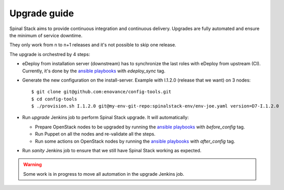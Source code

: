 Upgrade guide
=============

Spinal Stack aims to provide continuous integration and continuous delivery.
Upgrades are fully automated and ensure the minimum of service downtime.

They only work from n to n+1 releases and it's not possible to skip one release.

The upgrade is orchestred by 4 steps:

- eDeploy from installation server (downstream) has to synchronize the last roles with eDeploy from upstream (CI). Currently, it's done by the `ansible playbooks`_ with `edeploy_sync` tag.

.. _`ansible playbooks`: https://github.com/enovance/edeploy-roles/blob/master/update

- Generate the new configuration on the install-server. Example with I.1.2.0 (release that we want) on 3 nodes::

    $ git clone git@github.com:enovance/config-tools.git
    $ cd config-tools
    $ ./provision.sh I.1.2.0 git@my-env-git-repo:spinalstack-env/env-joe.yaml version=D7-I.1.2.0

- Run `upgrade` Jenkins job to perform Spinal Stack upgrade. It will automatically:

  - Prepare OpenStack nodes to be upgraded by running the `ansible playbooks`_ with `before_config` tag.
  - Run Puppet on all the nodes and re-validate all the steps.
  - Run some actions on OpenStack nodes by running the `ansible playbooks`_ with `after_config` tag.

- Run `sanity` Jenkins job to ensure that we still have Spinal Stack working as expected.

.. warning::
    Some work is in progress to move all automation in the upgrade Jenkins job.
